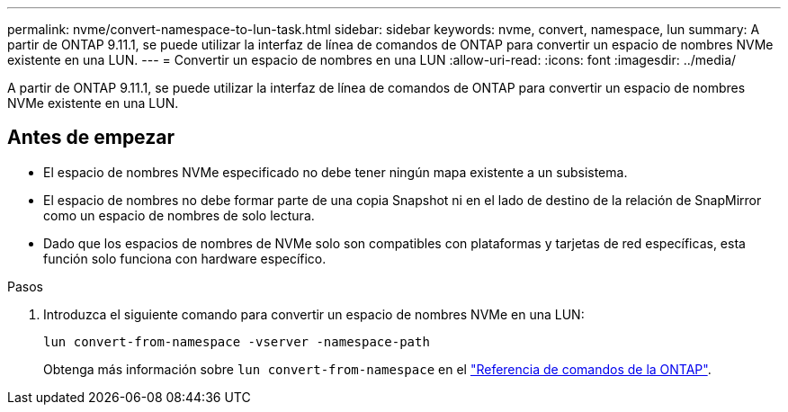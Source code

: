 ---
permalink: nvme/convert-namespace-to-lun-task.html 
sidebar: sidebar 
keywords: nvme, convert, namespace, lun 
summary: A partir de ONTAP 9.11.1, se puede utilizar la interfaz de línea de comandos de ONTAP para convertir un espacio de nombres NVMe existente en una LUN. 
---
= Convertir un espacio de nombres en una LUN
:allow-uri-read: 
:icons: font
:imagesdir: ../media/


[role="lead"]
A partir de ONTAP 9.11.1, se puede utilizar la interfaz de línea de comandos de ONTAP para convertir un espacio de nombres NVMe existente en una LUN.



== Antes de empezar

* El espacio de nombres NVMe especificado no debe tener ningún mapa existente a un subsistema.
* El espacio de nombres no debe formar parte de una copia Snapshot ni en el lado de destino de la relación de SnapMirror como un espacio de nombres de solo lectura.
* Dado que los espacios de nombres de NVMe solo son compatibles con plataformas y tarjetas de red específicas, esta función solo funciona con hardware específico.


.Pasos
. Introduzca el siguiente comando para convertir un espacio de nombres NVMe en una LUN:
+
`lun convert-from-namespace -vserver -namespace-path`

+
Obtenga más información sobre `lun convert-from-namespace` en el link:https://docs.netapp.com/us-en/ontap-cli/lun-convert-from-namespace.html["Referencia de comandos de la ONTAP"^].



